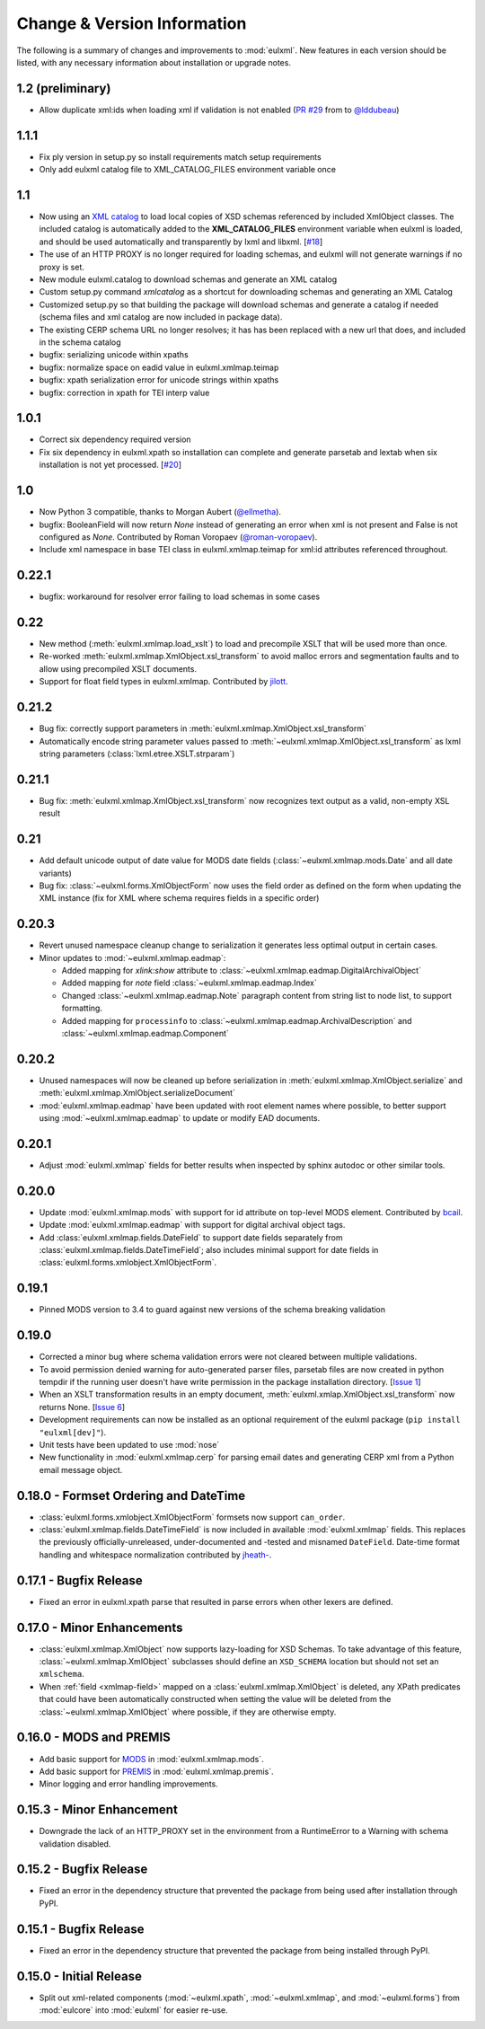 Change & Version Information
============================

The following is a summary of changes and improvements to
:mod:`eulxml`.  New features in each version should be listed, with
any necessary information about installation or upgrade notes.

1.2 (preliminary)
-----------------

* Allow duplicate xml:ids when loading xml if validation is not enabled
  (`PR #29 <https://github.com/emory-libraries/eulxml/pull/29>`_ from
  to `@lddubeau <https://github.com/lddubeau>`_)

1.1.1
-----

* Fix ply version in setup.py so install requirements match setup
  requirements
* Only add eulxml catalog file to XML_CATALOG_FILES environment variable
  once

1.1
---

* Now using an `XML catalog <http://xmlsoft.org/catalog.html>`_
  to load local copies of XSD schemas referenced by included XmlObject
  classes.  The included catalog is automatically added to the
  **XML_CATALOG_FILES** environment variable when eulxml is loaded, and
  should be used automatically and transparently by lxml and libxml.
  [`#18 <https://github.com/emory-libraries/eulxml/issues/18>`_]
* The use of an HTTP PROXY is no longer required for loading schemas,
  and eulxml will not generate warnings if no proxy is set.
* New module eulxml.catalog to download schemas and generate an XML
  catalog
* Custom setup.py command `xmlcatalog` as a shortcut for downloading
  schemas and generating an XML Catalog
* Customized setup.py so that building the package will download
  schemas and generate a catalog if needed (schema files and xml
  catalog are now included in package data).
* The existing CERP schema URL no longer resolves; it has has been
  replaced with a new url that does, and included in the schema catalog
* bugfix: serializing unicode within xpaths
* bugfix: normalize space on eadid value in eulxml.xmlmap.teimap
* bugfix: xpath serialization error for unicode strings within xpaths
* bugfix: correction in xpath for TEI interp value

1.0.1
-----

* Correct six dependency required version
* Fix six dependency in eulxml.xpath so installation can complete
  and generate parsetab and lextab when six installation is not yet
  processed.  [`#20 <https://github.com/emory-libraries/eulxml/issues/20>`_]

1.0
---

* Now Python 3 compatible, thanks to Morgan Aubert
  (`@ellmetha <https://github.com/ellmetha>`_).
* bugfix: BooleanField will now return `None` instead of generating an
  error when xml is not present and False is not configured as `None`.
  Contributed by Roman Voropaev
  (`@roman-voropaev <https://github.com/roman-voropaev>`_).
* Include xml namespace in base TEI class in eulxml.xmlmap.teimap
  for xml:id attributes referenced throughout.


0.22.1
------

* bugfix: workaround for resolver error failing to load schemas in some
  cases

0.22
----

* New method (:meth:`eulxml.xmlmap.load_xslt`) to load and precompile XSLT
  that will be used more than once.
* Re-worked :meth:`eulxml.xmlmap.XmlObject.xsl_transform` to avoid
  malloc errors and segmentation faults and to allow using precompiled
  XSLT documents.
* Support for float field types in eulxml.xmlmap.  Contributed by
  `jilott <https://github.com/jilott>`_.

0.21.2
------

* Bug fix: correctly support parameters in
  :meth:`eulxml.xmlmap.XmlObject.xsl_transform`
* Automatically encode string parameter values passed to
  :meth:`~eulxml.xmlmap.XmlObject.xsl_transform` as
  lxml string parameters (:class:`lxml.etree.XSLT.strparam`)

0.21.1
------

* Bug fix: :meth:`eulxml.xmlmap.XmlObject.xsl_transform` now recognizes
  text output as a valid, non-empty XSL result

0.21
----

* Add default unicode output of date value for MODS date fields
  (:class:`~eulxml.xmlmap.mods.Date` and all date variants)
* Bug fix: :class:`~eulxml.forms.XmlObjectForm` now uses the
  field order as defined on the form when updating the XML instance
  (fix for XML where schema requires fields in a specific order)


0.20.3
------

* Revert unused namespace cleanup change to serialization it generates
  less optimal output in certain cases.
* Minor updates to :mod:`~eulxml.xmlmap.eadmap`:

  * Added mapping for `xlink:show` attribute to
    :class:`~eulxml.xmlmap.eadmap.DigitalArchivalObject`
  * Added mapping for `note` field
    :class:`~eulxml.xmlmap.eadmap.Index`
  * Changed :class:`~eulxml.xmlmap.eadmap.Note` paragraph content from
    string list to node list, to support formatting.
  * Added mapping for ``processinfo`` to
    :class:`~eulxml.xmlmap.eadmap.ArchivalDescription` and
    :class:`~eulxml.xmlmap.eadmap.Component`

0.20.2
-------

* Unused namespaces will now be cleaned up before serialization in
  :meth:`eulxml.xmlmap.XmlObject.serialize` and
  :meth:`eulxml.xmlmap.XmlObject.serializeDocument`
* :mod:`eulxml.xmlmap.eadmap` have been updated with root element names
  where possible, to better support using :mod:`~eulxml.xmlmap.eadmap` to
  update or modify EAD documents.

0.20.1
-------

* Adjust :mod:`eulxml.xmlmap` fields for better results when inspected by
  sphinx autodoc or other similar tools.

0.20.0
-------

* Update :mod:`eulxml.xmlmap.mods` with support for id attribute on top-level MODS
  element. Contributed by `bcail <https://github.com/bcail>`_.
* Update :mod:`eulxml.xmlmap.eadmap` with support for digital archival object tags.
* Add :class:`eulxml.xmlmap.fields.DateField` to support date fields
  separately from :class:`eulxml.xmlmap.fields.DateTimeField`; also includes
  minimal support for date fields in :class:`eulxml.forms.xmlobject.XmlObjectForm`.

0.19.1
-------

* Pinned MODS version to 3.4 to guard against new versions of the schema breaking validation

0.19.0
-------

* Corrected a minor bug where schema validation errors were not cleared between
  multiple validations.
* To avoid permission denied warning for auto-generated parser files,
  parsetab files are now created in python tempdir if the running user
  doesn't have write permission in the package installation directory.
  [`Issue 1 <https://github.com/emory-libraries/eulxml/issues/1>`_]
* When an XSLT transformation results in an empty document,
  :meth:`eulxml.xmlap.XmlObject.xsl_transform` now returns None.
  [`Issue 6 <https://github.com/emory-libraries/eulxml/issues/6>`_]
* Development requirements can now be installed as an optional requirement
  of the eulxml package (``pip install "eulxml[dev]"``).
* Unit tests have been updated to use :mod:`nose`
* New functionality in :mod:`eulxml.xmlmap.cerp` for parsing email dates
  and generating CERP xml from a Python email message object.


0.18.0 - Formset Ordering and DateTime
--------------------------------------

* :class:`eulxml.forms.xmlobject.XmlObjectForm` formsets now support
  ``can_order``.
* :class:`eulxml.xmlmap.fields.DateTimeField` is now included in
  available :mod:`eulxml.xmlmap` fields.  This replaces the previously
  officially-unreleased, under-documented and -tested and misnamed
  ``DateField``.  Date-time format handling and whitespace
  normalization contributed by `jheath- <https://github.com/jheath->`_.


0.17.1 - Bugfix Release
-----------------------

* Fixed an error in eulxml.xpath parse that resulted in parse errors
  when other lexers are defined.


0.17.0 - Minor Enhancements
---------------------------

* :class:`eulxml.xmlmap.XmlObject` now supports lazy-loading for XSD
  Schemas.  To take advantage of this feature,
  :class:`~eulxml.xmlmap.XmlObject` subclasses should define an
  ``XSD_SCHEMA`` location but should not set an ``xmlschema``.
* When :ref:`field <xmlmap-field>` mapped on a
  :class:`eulxml.xmlmap.XmlObject` is deleted, any XPath predicates
  that could have been automatically constructed when setting the
  value will be deleted from the :class:`~eulxml.xmlmap.XmlObject`
  where possible, if they are otherwise empty.


0.16.0 - MODS and PREMIS
------------------------

* Add basic support for `MODS <http://www.loc.gov/standards/mods/>`_ in
  :mod:`eulxml.xmlmap.mods`.
* Add basic support for `PREMIS <http://www.loc.gov/standards/premis/>`_ in
  :mod:`eulxml.xmlmap.premis`.
* Minor logging and error handling improvements.

0.15.3 - Minor Enhancement
--------------------------

* Downgrade the lack of an HTTP_PROXY set in the environment from a
  RuntimeError to a Warning with schema validation disabled.

0.15.2 - Bugfix Release
-----------------------

* Fixed an error in the dependency structure that prevented the package from
  being used after installation through PyPI.

0.15.1 - Bugfix Release
-----------------------

* Fixed an error in the dependency structure that prevented the package from
  being installed through PyPI.

0.15.0 - Initial Release
------------------------

* Split out xml-related components (:mod:`~eulxml.xpath`,
  :mod:`~eulxml.xmlmap`, and :mod:`~eulxml.forms`) from :mod:`eulcore`
  into :mod:`eulxml` for easier re-use.
